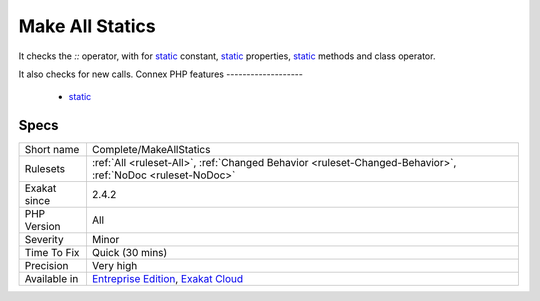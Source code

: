 .. _complete-makeallstatics:

.. _make-all-statics:

Make All Statics
++++++++++++++++

.. meta::
	:description:
		Make All Statics: This links each `static` keyword to all possible classes definition.
	:twitter:card: summary_large_image
	:twitter:site: @exakat
	:twitter:title: Make All Statics
	:twitter:description: Make All Statics: This links each `static` keyword to all possible classes definition
	:twitter:creator: @exakat
	:twitter:image:src: https://www.exakat.io/wp-content/uploads/2020/06/logo-exakat.png
	:og:image: https://www.exakat.io/wp-content/uploads/2020/06/logo-exakat.png
	:og:title: Make All Statics
	:og:type: article
	:og:description: This links each `static` keyword to all possible classes definition
	:og:url: https://exakat.readthedocs.io/en/latest/Reference/Rules/Make All Statics.html
	:og:locale: en
.. raw:: html	<script type="application/ld+json">{"@context":"https:\/\/schema.org","@graph":[{"@type":"WebPage","@id":"https:\/\/php-tips.readthedocs.io\/en\/latest\/Reference\/Rules\/Complete\/MakeAllStatics.html","url":"https:\/\/php-tips.readthedocs.io\/en\/latest\/Reference\/Rules\/Complete\/MakeAllStatics.html","name":"Make All Statics","isPartOf":{"@id":"https:\/\/www.exakat.io\/"},"datePublished":"Fri, 10 Jan 2025 09:46:17 +0000","dateModified":"Fri, 10 Jan 2025 09:46:17 +0000","description":"This links each `static` keyword to all possible classes definition","inLanguage":"en-US","potentialAction":[{"@type":"ReadAction","target":["https:\/\/exakat.readthedocs.io\/en\/latest\/Make All Statics.html"]}]},{"@type":"WebSite","@id":"https:\/\/www.exakat.io\/","url":"https:\/\/www.exakat.io\/","name":"Exakat","description":"Smart PHP static analysis","inLanguage":"en-US"}]}</script>This links each `static` keyword to all possible classes definition. 

It checks the `\:\:` operator, with for `static <https://www.php.net/manual/en/language.oop5.static.php>`_ constant, `static <https://www.php.net/manual/en/language.oop5.static.php>`_ properties, `static <https://www.php.net/manual/en/language.oop5.static.php>`_ methods and class operator. 

It also checks for new calls.
Connex PHP features
-------------------

  + `static <https://php-dictionary.readthedocs.io/en/latest/dictionary/static.ini.html>`_


Specs
_____

+--------------+-------------------------------------------------------------------------------------------------------------------------+
| Short name   | Complete/MakeAllStatics                                                                                                 |
+--------------+-------------------------------------------------------------------------------------------------------------------------+
| Rulesets     | :ref:`All <ruleset-All>`, :ref:`Changed Behavior <ruleset-Changed-Behavior>`, :ref:`NoDoc <ruleset-NoDoc>`              |
+--------------+-------------------------------------------------------------------------------------------------------------------------+
| Exakat since | 2.4.2                                                                                                                   |
+--------------+-------------------------------------------------------------------------------------------------------------------------+
| PHP Version  | All                                                                                                                     |
+--------------+-------------------------------------------------------------------------------------------------------------------------+
| Severity     | Minor                                                                                                                   |
+--------------+-------------------------------------------------------------------------------------------------------------------------+
| Time To Fix  | Quick (30 mins)                                                                                                         |
+--------------+-------------------------------------------------------------------------------------------------------------------------+
| Precision    | Very high                                                                                                               |
+--------------+-------------------------------------------------------------------------------------------------------------------------+
| Available in | `Entreprise Edition <https://www.exakat.io/entreprise-edition>`_, `Exakat Cloud <https://www.exakat.io/exakat-cloud/>`_ |
+--------------+-------------------------------------------------------------------------------------------------------------------------+


